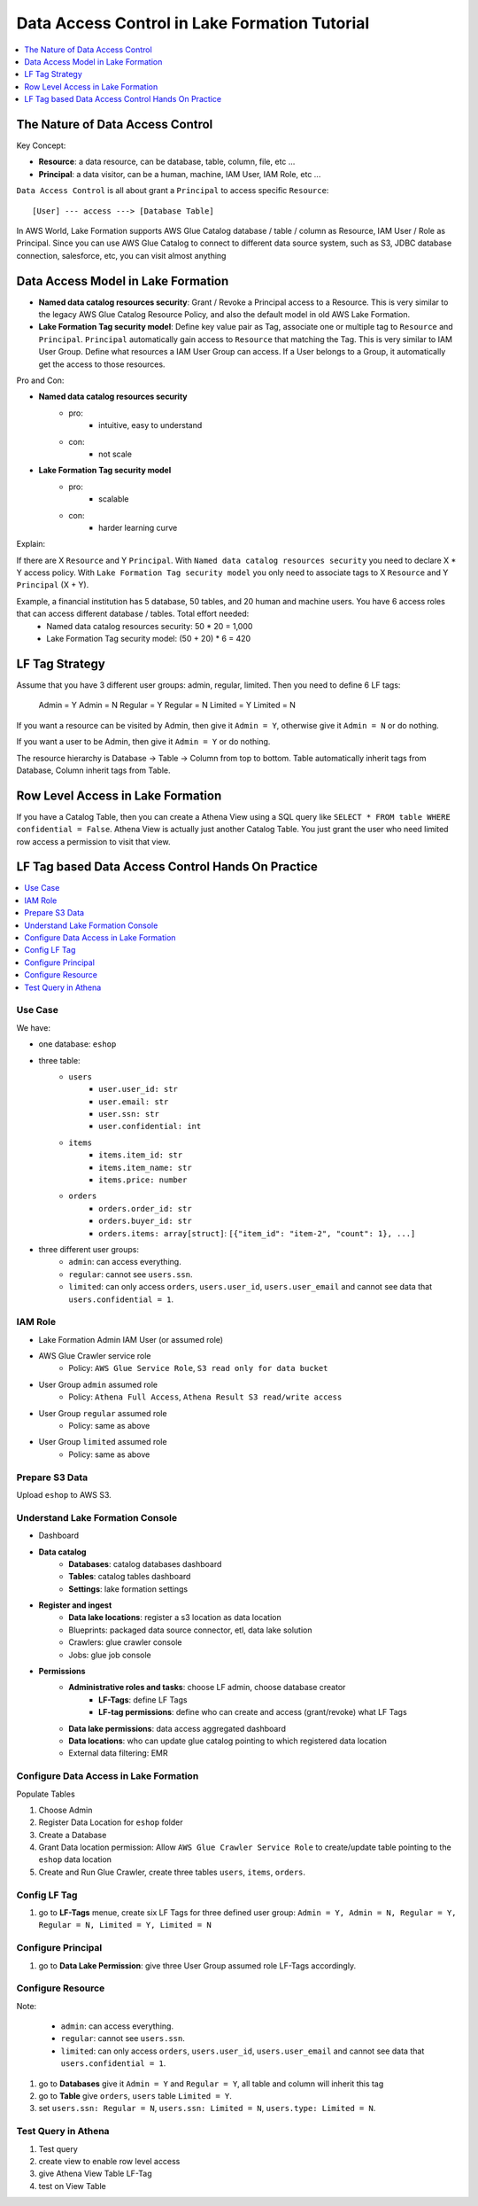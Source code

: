 .. _aws-lake-formation-data-access-control-tutorial:

Data Access Control in Lake Formation Tutorial
==============================================================================

.. contents::
    :depth: 1
    :local:


The Nature of Data Access Control
------------------------------------------------------------------------------

Key Concept:

- **Resource**: a data resource, can be database, table, column, file, etc ...
- **Principal**: a data visitor, can be a human, machine, IAM User, IAM Role, etc ...

``Data Access Control`` is all about grant a ``Principal`` to access specific ``Resource``::

    [User] --- access ---> [Database Table]

In AWS World, Lake Formation supports AWS Glue Catalog database / table / column as Resource, IAM User / Role as Principal. Since you can use AWS Glue Catalog to connect to different data source system, such as S3, JDBC database connection, salesforce, etc, you can visit almost anything


Data Access Model in Lake Formation
------------------------------------------------------------------------------

- **Named data catalog resources security**: Grant / Revoke a Principal access to a Resource. This is very similar to the legacy AWS Glue Catalog Resource Policy, and also the default model in old AWS Lake Formation.
- **Lake Formation Tag security model**: Define key value pair as Tag, associate one or multiple tag to ``Resource`` and ``Principal``. ``Principal`` automatically gain access to ``Resource`` that matching the Tag. This is very similar to IAM User Group. Define what resources a IAM User Group can access. If a User belongs to a Group, it automatically get the access to those resources.

.. image:: ./access-control.svg

Pro and Con:

- **Named data catalog resources security**
    - pro:
        - intuitive, easy to understand
    - con:
        - not scale
- **Lake Formation Tag security model**
    - pro:
        - scalable
    - con:
        - harder learning curve

Explain:

If there are X ``Resource`` and Y ``Principal``. With ``Named data catalog resources security`` you need to declare X * Y access policy. With ``Lake Formation Tag security model`` you only need to associate tags to X ``Resource`` and Y ``Principal`` (X + Y).

Example, a financial institution has 5 database, 50 tables, and 20 human and machine users. You have 6 access roles that can access different database / tables. Total effort needed:
    - Named data catalog resources security: 50 * 20 = 1,000
    - Lake Formation Tag security model: (50 + 20) * 6 = 420


LF Tag Strategy
------------------------------------------------------------------------------

Assume that you have 3 different user groups: admin, regular, limited. Then you need to define 6 LF tags:

    Admin = Y
    Admin = N
    Regular = Y
    Regular = N
    Limited = Y
    Limited = N

If you want a resource can be visited by Admin, then give it ``Admin = Y``, otherwise give it ``Admin = N`` or do nothing.

If you want a user to be Admin, then give it ``Admin = Y``  or do nothing.

The resource hierarchy is Database -> Table -> Column from top to bottom. Table automatically inherit tags from Database, Column inherit tags from Table.


Row Level Access in Lake Formation
------------------------------------------------------------------------------

If you have a Catalog Table, then you can create a Athena View using a SQL query like ``SELECT * FROM table WHERE confidential = False``. Athena View is actually just another Catalog Table. You just grant the user who need limited row access a permission to visit that view.


LF Tag based Data Access Control Hands On Practice
------------------------------------------------------------------------------

.. contents::
    :depth: 1
    :local:


Use Case
~~~~~~~~~~~~~~~~~~~~~~~~~~~~~~~~~~~~~~~~~~~~~~~~~~~~~~~~~~~~~~~~~~~~~~~~~~~~~~

We have:

- one database: ``eshop``
- three table:
    - ``users``
        - ``user.user_id: str``
        - ``user.email: str``
        - ``user.ssn: str``
        - ``user.confidential: int``
    - ``items``
        - ``items.item_id: str``
        - ``items.item_name: str``
        - ``items.price: number``
    - ``orders``
        - ``orders.order_id: str``
        - ``orders.buyer_id: str``
        - ``orders.items: array[struct]``: ``[{"item_id": "item-2", "count": 1}, ...]``
- three different user groups:
    - ``admin``: can access everything.
    - ``regular``: cannot see ``users.ssn``.
    - ``limited``: can only access ``orders``, ``users.user_id``, ``users.user_email`` and cannot see data that ``users.confidential = 1``.


IAM Role
~~~~~~~~~~~~~~~~~~~~~~~~~~~~~~~~~~~~~~~~~~~~~~~~~~~~~~~~~~~~~~~~~~~~~~~~~~~~~~

- Lake Formation Admin IAM User (or assumed role)
- AWS Glue Crawler service role
    - Policy: ``AWS Glue Service Role``, ``S3 read only for data bucket``
- User Group ``admin`` assumed role
    - Policy: ``Athena Full Access``, ``Athena Result S3 read/write access``
- User Group ``regular`` assumed role
    - Policy: same as above
- User Group ``limited`` assumed role
    - Policy: same as above


Prepare S3 Data
~~~~~~~~~~~~~~~~~~~~~~~~~~~~~~~~~~~~~~~~~~~~~~~~~~~~~~~~~~~~~~~~~~~~~~~~~~~~~~

Upload ``eshop`` to AWS S3.


Understand Lake Formation Console
~~~~~~~~~~~~~~~~~~~~~~~~~~~~~~~~~~~~~~~~~~~~~~~~~~~~~~~~~~~~~~~~~~~~~~~~~~~~~~

- Dashboard
- **Data catalog**
    - **Databases**: catalog databases dashboard
    - **Tables**: catalog tables dashboard
    - **Settings**: lake formation settings
- **Register and ingest**
    - **Data lake locations**: register a s3 location as data location
    - Blueprints: packaged data source connector, etl, data lake solution
    - Crawlers: glue crawler console
    - Jobs: glue job console
- **Permissions**
    - **Administrative roles and tasks**: choose LF admin, choose database creator
        - **LF-Tags**: define LF Tags
        - **LF-tag permissions**: define who can create and access (grant/revoke) what LF Tags
    - **Data lake permissions**: data access aggregated dashboard
    - **Data locations**: who can update glue catalog pointing to which registered data location
    - External data filtering: EMR


Configure Data Access in Lake Formation
~~~~~~~~~~~~~~~~~~~~~~~~~~~~~~~~~~~~~~~~~~~~~~~~~~~~~~~~~~~~~~~~~~~~~~~~~~~~~~

Populate Tables

1. Choose Admin
2. Register Data Location for ``eshop`` folder
3. Create a Database
4. Grant Data location permission: Allow ``AWS Glue Crawler Service Role`` to create/update table pointing to the ``eshop`` data location
5. Create and Run Glue Crawler, create three tables ``users``, ``items``, ``orders``.


Config LF Tag
~~~~~~~~~~~~~~~~~~~~~~~~~~~~~~~~~~~~~~~~~~~~~~~~~~~~~~~~~~~~~~~~~~~~~~~~~~~~~~

1. go to **LF-Tags** menue, create six LF Tags for three defined user group: ``Admin = Y, Admin = N, Regular = Y, Regular = N, Limited = Y, Limited = N``


Configure Principal
~~~~~~~~~~~~~~~~~~~~~~~~~~~~~~~~~~~~~~~~~~~~~~~~~~~~~~~~~~~~~~~~~~~~~~~~~~~~~~

1. go to **Data Lake Permission**: give three User Group assumed role LF-Tags accordingly.


Configure Resource
~~~~~~~~~~~~~~~~~~~~~~~~~~~~~~~~~~~~~~~~~~~~~~~~~~~~~~~~~~~~~~~~~~~~~~~~~~~~~~
Note:

    - ``admin``: can access everything.
    - ``regular``: cannot see ``users.ssn``.
    - ``limited``: can only access ``orders``, ``users.user_id``, ``users.user_email`` and cannot see data that ``users.confidential = 1``.

1. go to **Databases** give it ``Admin = Y`` and ``Regular = Y``, all table and column will inherit this tag
2. go to **Table** give ``orders``, ``users`` table ``Limited = Y``.
3. set ``users.ssn: Regular = N``, ``users.ssn: Limited = N``, ``users.type: Limited = N``.

Test Query in Athena
~~~~~~~~~~~~~~~~~~~~~~~~~~~~~~~~~~~~~~~~~~~~~~~~~~~~~~~~~~~~~~~~~~~~~~~~~~~~~~

1. Test query
2. create view to enable row level access
3. give Athena View Table LF-Tag
4. test on View Table
